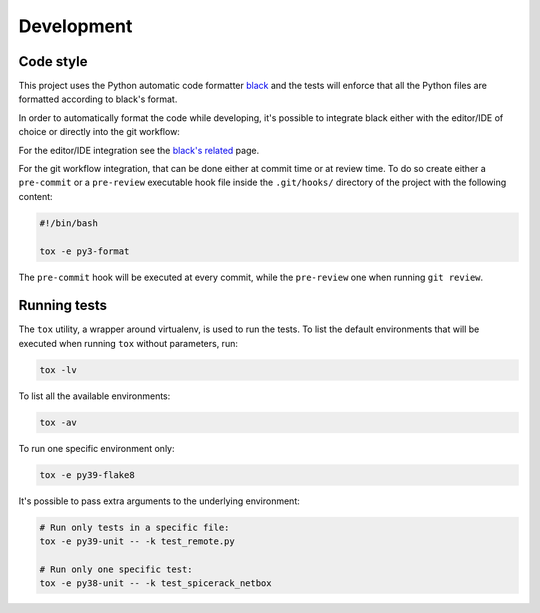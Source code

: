 Development
===========

Code style
----------

This project uses the Python automatic code formatter `black`_ and the tests will enforce that all the Python files are
formatted according to black's format.

In order to automatically format the code while developing, it's possible to integrate black either with the editor/IDE
of choice or directly into the git workflow:

For the editor/IDE integration see the `black's related`_ page.

For the git workflow integration, that can be done either at commit time or at review time. To do so create either a
``pre-commit`` or a ``pre-review`` executable hook file inside the ``.git/hooks/`` directory of the project with the
following content:

.. code-block:: bash

    #!/bin/bash

    tox -e py3-format

The ``pre-commit`` hook will be executed at every commit, while the ``pre-review`` one when running ``git review``.

Running tests
-------------

The ``tox`` utility, a wrapper around virtualenv, is used to run the tests. To list the default environments that
will be executed when running ``tox`` without parameters, run:

.. code-block:: bash

    tox -lv

To list all the available environments:

.. code-block:: bash

    tox -av

To run one specific environment only:

.. code-block:: bash

    tox -e py39-flake8

It's possible to pass extra arguments to the underlying environment:

.. code-block:: bash

    # Run only tests in a specific file:
    tox -e py39-unit -- -k test_remote.py

    # Run only one specific test:
    tox -e py38-unit -- -k test_spicerack_netbox


.. _`black`: https://github.com/psf/black
.. _`black's related`: https://github.com/psf/black/blob/master/docs/editor_integration.md
